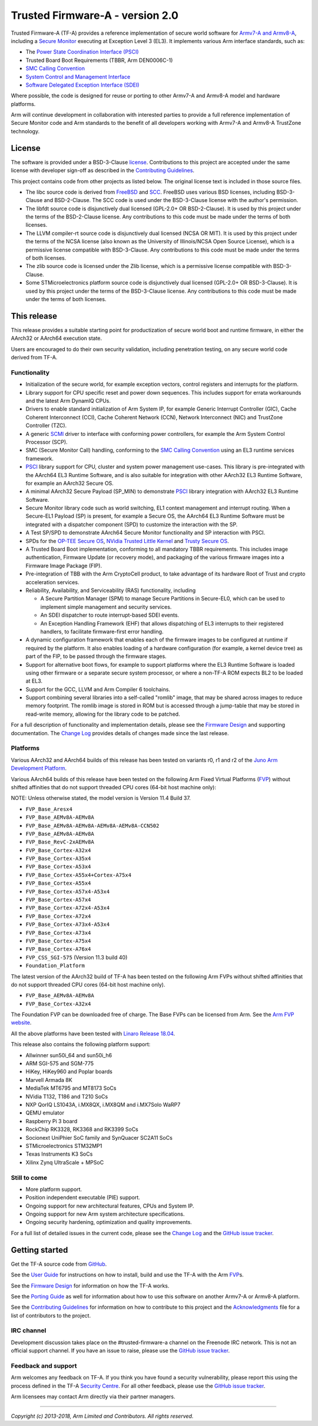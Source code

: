 Trusted Firmware-A - version 2.0
================================

Trusted Firmware-A (TF-A) provides a reference implementation of secure world
software for `Armv7-A and Armv8-A`_, including a `Secure Monitor`_ executing
at Exception Level 3 (EL3). It implements various Arm interface standards,
such as:

-  The `Power State Coordination Interface (PSCI)`_
-  Trusted Board Boot Requirements (TBBR, Arm DEN0006C-1)
-  `SMC Calling Convention`_
-  `System Control and Management Interface`_
-  `Software Delegated Exception Interface (SDEI)`_

Where possible, the code is designed for reuse or porting to other Armv7-A and
Armv8-A model and hardware platforms.

Arm will continue development in collaboration with interested parties to
provide a full reference implementation of Secure Monitor code and Arm standards
to the benefit of all developers working with Armv7-A and Armv8-A TrustZone
technology.

License
-------

The software is provided under a BSD-3-Clause `license`_. Contributions to this
project are accepted under the same license with developer sign-off as
described in the `Contributing Guidelines`_.

This project contains code from other projects as listed below. The original
license text is included in those source files.

-  The libc source code is derived from `FreeBSD`_ and `SCC`_. FreeBSD uses
   various BSD licenses, including BSD-3-Clause and BSD-2-Clause. The SCC code
   is used under the BSD-3-Clause license with the author's permission.

-  The libfdt source code is disjunctively dual licensed
   (GPL-2.0+ OR BSD-2-Clause). It is used by this project under the terms of
   the BSD-2-Clause license. Any contributions to this code must be made under
   the terms of both licenses.

-  The LLVM compiler-rt source code is disjunctively dual licensed
   (NCSA OR MIT). It is used by this project under the terms of the NCSA
   license (also known as the University of Illinois/NCSA Open Source License),
   which is a permissive license compatible with BSD-3-Clause. Any
   contributions to this code must be made under the terms of both licenses.

-  The zlib source code is licensed under the Zlib license, which is a
   permissive license compatible with BSD-3-Clause.

-  Some STMicroelectronics platform source code is disjunctively dual licensed
   (GPL-2.0+ OR BSD-3-Clause). It is used by this project under the terms of the
   BSD-3-Clause license. Any contributions to this code must be made under the
   terms of both licenses.

This release
------------

This release provides a suitable starting point for productization of secure
world boot and runtime firmware, in either the AArch32 or AArch64 execution
state.

Users are encouraged to do their own security validation, including penetration
testing, on any secure world code derived from TF-A.

Functionality
~~~~~~~~~~~~~

-  Initialization of the secure world, for example exception vectors, control
   registers and interrupts for the platform.

-  Library support for CPU specific reset and power down sequences. This
   includes support for errata workarounds and the latest Arm DynamIQ CPUs.

-  Drivers to enable standard initialization of Arm System IP, for example
   Generic Interrupt Controller (GIC), Cache Coherent Interconnect (CCI),
   Cache Coherent Network (CCN), Network Interconnect (NIC) and TrustZone
   Controller (TZC).

-  A generic `SCMI`_ driver to interface with conforming power controllers, for
   example the Arm System Control Processor (SCP).

-  SMC (Secure Monitor Call) handling, conforming to the `SMC Calling
   Convention`_ using an EL3 runtime services framework.

-  `PSCI`_ library support for CPU, cluster and system power management
   use-cases.
   This library is pre-integrated with the AArch64 EL3 Runtime Software, and
   is also suitable for integration with other AArch32 EL3 Runtime Software,
   for example an AArch32 Secure OS.

-  A minimal AArch32 Secure Payload (SP\_MIN) to demonstrate `PSCI`_ library
   integration with AArch32 EL3 Runtime Software.

-  Secure Monitor library code such as world switching, EL1 context management
   and interrupt routing.
   When a Secure-EL1 Payload (SP) is present, for example a Secure OS, the
   AArch64 EL3 Runtime Software must be integrated with a dispatcher component
   (SPD) to customize the interaction with the SP.

-  A Test SP/SPD to demonstrate AArch64 Secure Monitor functionality and SP
   interaction with PSCI.

-  SPDs for the `OP-TEE Secure OS`_, `NVidia Trusted Little Kernel`_
   and `Trusty Secure OS`_.

-  A Trusted Board Boot implementation, conforming to all mandatory TBBR
   requirements. This includes image authentication, Firmware Update (or
   recovery mode), and packaging of the various firmware images into a
   Firmware Image Package (FIP).

-  Pre-integration of TBB with the Arm CryptoCell product, to take advantage of
   its hardware Root of Trust and crypto acceleration services.

-  Reliability, Availability, and Serviceability (RAS) functionality, including

   -  A Secure Partition Manager (SPM) to manage Secure Partitions in
      Secure-EL0, which can be used to implement simple management and
      security services.

   -  An SDEI dispatcher to route interrupt-based SDEI events.

   -  An Exception Handling Framework (EHF) that allows dispatching of EL3
      interrupts to their registered handlers, to facilitate firmware-first
      error handling.

-  A dynamic configuration framework that enables each of the firmware images
   to be configured at runtime if required by the platform. It also enables
   loading of a hardware configuration (for example, a kernel device tree)
   as part of the FIP, to be passed through the firmware stages.

-  Support for alternative boot flows, for example to support platforms where
   the EL3 Runtime Software is loaded using other firmware or a separate
   secure system processor, or where a non-TF-A ROM expects BL2 to be loaded
   at EL3.

-  Support for the GCC, LLVM and Arm Compiler 6 toolchains.

-  Support combining several libraries into a self-called "romlib" image, that
   may be shared across images to reduce memory footprint. The romlib image
   is stored in ROM but is accessed through a jump-table that may be stored
   in read-write memory, allowing for the library code to be patched.

For a full description of functionality and implementation details, please
see the `Firmware Design`_ and supporting documentation. The `Change Log`_
provides details of changes made since the last release.

Platforms
~~~~~~~~~

Various AArch32 and AArch64 builds of this release has been tested on variants
r0, r1 and r2 of the `Juno Arm Development Platform`_.

Various AArch64 builds of this release have been tested on the following Arm
Fixed Virtual Platforms (`FVP`_) without shifted affinities that do not
support threaded CPU cores (64-bit host machine only):

NOTE: Unless otherwise stated, the model version is Version 11.4 Build 37.

-  ``FVP_Base_Aresx4``
-  ``FVP_Base_AEMv8A-AEMv8A``
-  ``FVP_Base_AEMv8A-AEMv8A-AEMv8A-AEMv8A-CCN502``
-  ``FVP_Base_AEMv8A-AEMv8A``
-  ``FVP_Base_RevC-2xAEMv8A``
-  ``FVP_Base_Cortex-A32x4``
-  ``FVP_Base_Cortex-A35x4``
-  ``FVP_Base_Cortex-A53x4``
-  ``FVP_Base_Cortex-A55x4+Cortex-A75x4``
-  ``FVP_Base_Cortex-A55x4``
-  ``FVP_Base_Cortex-A57x4-A53x4``
-  ``FVP_Base_Cortex-A57x4``
-  ``FVP_Base_Cortex-A72x4-A53x4``
-  ``FVP_Base_Cortex-A72x4``
-  ``FVP_Base_Cortex-A73x4-A53x4``
-  ``FVP_Base_Cortex-A73x4``
-  ``FVP_Base_Cortex-A75x4``
-  ``FVP_Base_Cortex-A76x4``
-  ``FVP_CSS_SGI-575`` (Version 11.3 build 40)
-  ``Foundation_Platform``

The latest version of the AArch32 build of TF-A has been tested on the following
Arm FVPs without shifted affinities that do not support threaded CPU cores
(64-bit host machine only).

-  ``FVP_Base_AEMv8A-AEMv8A``
-  ``FVP_Base_Cortex-A32x4``

The Foundation FVP can be downloaded free of charge. The Base FVPs can be
licensed from Arm. See the `Arm FVP website`_.

All the above platforms have been tested with `Linaro Release 18.04`_.

This release also contains the following platform support:

-  Allwinner sun50i_64 and sun50i_h6
-  ARM SGI-575 and SGM-775
-  HiKey, HiKey960 and Poplar boards
-  Marvell Armada 8K
-  MediaTek MT6795 and MT8173 SoCs
-  NVidia T132, T186 and T210 SoCs
-  NXP QorIQ LS1043A, i.MX8QX, i.MX8QM and i.MX7Solo WaRP7
-  QEMU emulator
-  Raspberry Pi 3 board
-  RockChip RK3328, RK3368 and RK3399 SoCs
-  Socionext UniPhier SoC family and SynQuacer SC2A11 SoCs
-  STMicroelectronics STM32MP1
-  Texas Instruments K3 SoCs
-  Xilinx Zynq UltraScale + MPSoC

Still to come
~~~~~~~~~~~~~

-  More platform support.

-  Position independent executable (PIE) support.

-  Ongoing support for new architectural features, CPUs and System IP.

-  Ongoing support for new Arm system architecture specifications.

-  Ongoing security hardening, optimization and quality improvements.

For a full list of detailed issues in the current code, please see the `Change
Log`_ and the `GitHub issue tracker`_.

Getting started
---------------

Get the TF-A source code from `GitHub`_.

See the `User Guide`_ for instructions on how to install, build and use
the TF-A with the Arm `FVP`_\ s.

See the `Firmware Design`_ for information on how the TF-A works.

See the `Porting Guide`_ as well for information about how to use this
software on another Armv7-A or Armv8-A platform.

See the `Contributing Guidelines`_ for information on how to contribute to this
project and the `Acknowledgments`_ file for a list of contributors to the
project.

IRC channel
~~~~~~~~~~~

Development discussion takes place on the #trusted-firmware-a channel
on the Freenode IRC network. This is not an official support channel.
If you have an issue to raise, please use the `GitHub issue tracker`_.

Feedback and support
~~~~~~~~~~~~~~~~~~~~

Arm welcomes any feedback on TF-A. If you think you have found a security
vulnerability, please report this using the process defined in the TF-A
`Security Centre`_. For all other feedback, please use the
`GitHub issue tracker`_.

Arm licensees may contact Arm directly via their partner managers.

--------------

*Copyright (c) 2013-2018, Arm Limited and Contributors. All rights reserved.*

.. _Armv7-A and Armv8-A: https://developer.arm.com/products/architecture/a-profile
.. _Secure Monitor: http://www.arm.com/products/processors/technologies/trustzone/tee-smc.php
.. _Power State Coordination Interface (PSCI): PSCI_
.. _PSCI: http://infocenter.arm.com/help/topic/com.arm.doc.den0022d/Power_State_Coordination_Interface_PDD_v1_1_DEN0022D.pdf
.. _SMC Calling Convention: http://infocenter.arm.com/help/topic/com.arm.doc.den0028b/ARM_DEN0028B_SMC_Calling_Convention.pdf
.. _System Control and Management Interface: SCMI_
.. _SCMI: http://infocenter.arm.com/help/topic/com.arm.doc.den0056a/DEN0056A_System_Control_and_Management_Interface.pdf
.. _Software Delegated Exception Interface (SDEI): SDEI_
.. _SDEI: http://infocenter.arm.com/help/topic/com.arm.doc.den0054a/ARM_DEN0054A_Software_Delegated_Exception_Interface.pdf
.. _Juno Arm Development Platform: http://www.arm.com/products/tools/development-boards/versatile-express/juno-arm-development-platform.php
.. _Arm FVP website: FVP_
.. _FVP: https://developer.arm.com/products/system-design/fixed-virtual-platforms
.. _Linaro Release 18.04: https://community.arm.com/dev-platforms/b/documents/posts/linaro-release-notes-deprecated#LinaroRelease18.04
.. _OP-TEE Secure OS: https://github.com/OP-TEE/optee_os
.. _NVidia Trusted Little Kernel: http://nv-tegra.nvidia.com/gitweb/?p=3rdparty/ote_partner/tlk.git;a=summary
.. _Trusty Secure OS: https://source.android.com/security/trusty
.. _GitHub: https://www.github.com/ARM-software/arm-trusted-firmware
.. _GitHub issue tracker: https://github.com/ARM-software/tf-issues/issues
.. _Security Centre: https://github.com/ARM-software/arm-trusted-firmware/wiki/ARM-Trusted-Firmware-Security-Centre
.. _license: ./license.rst
.. _Contributing Guidelines: ./contributing.rst
.. _Acknowledgments: ./acknowledgements.rst
.. _Firmware Design: ./docs/firmware-design.rst
.. _Change Log: ./docs/change-log.rst
.. _User Guide: ./docs/user-guide.rst
.. _Porting Guide: ./docs/porting-guide.rst
.. _FreeBSD: http://www.freebsd.org
.. _SCC: http://www.simple-cc.org/
